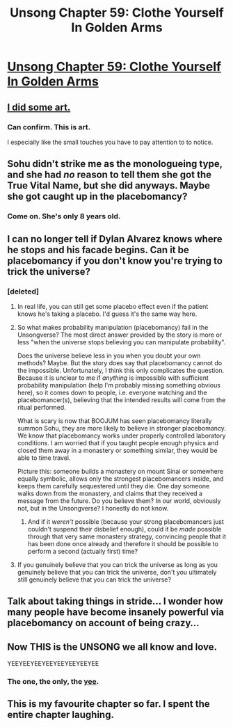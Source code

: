 #+TITLE: Unsong Chapter 59: Clothe Yourself In Golden Arms

* [[http://unsongbook.com/chapter-59-clothe-yourself-in-golden-arms/][Unsong Chapter 59: Clothe Yourself In Golden Arms]]
:PROPERTIES:
:Author: Fredlage
:Score: 61
:DateUnix: 1486952299.0
:DateShort: 2017-Feb-13
:END:

** [[http://i.imgur.com/5NBr0Bd.jpg][I did some art.]]
:PROPERTIES:
:Author: Xenograteful
:Score: 34
:DateUnix: 1486962190.0
:DateShort: 2017-Feb-13
:END:

*** Can confirm. This is art.

I especially like the small touches you have to pay attention to to notice.
:PROPERTIES:
:Author: Frommerman
:Score: 4
:DateUnix: 1486969833.0
:DateShort: 2017-Feb-13
:END:


** Sohu didn't strike me as the monologueing type, and she had /no/ reason to tell them she got the True Vital Name, but she did anyways. Maybe she got caught up in the placebomancy?
:PROPERTIES:
:Author: ulyssessword
:Score: 23
:DateUnix: 1486965708.0
:DateShort: 2017-Feb-13
:END:

*** Come on. She's only 8 years old.
:PROPERTIES:
:Author: Bowbreaker
:Score: 4
:DateUnix: 1487056782.0
:DateShort: 2017-Feb-14
:END:


** I can no longer tell if Dylan Alvarez knows where he stops and his facade begins. Can it be placebomancy if you don't know you're trying to trick the universe?
:PROPERTIES:
:Author: over_who
:Score: 19
:DateUnix: 1486953360.0
:DateShort: 2017-Feb-13
:END:

*** [deleted]
:PROPERTIES:
:Score: 9
:DateUnix: 1486960157.0
:DateShort: 2017-Feb-13
:END:

**** In real life, you can still get some placebo effect even if the patient knows he's taking a placebo. I'd guess it's the same way here.
:PROPERTIES:
:Author: Evan_Th
:Score: 7
:DateUnix: 1486961845.0
:DateShort: 2017-Feb-13
:END:


**** So what makes probability manipulation (placebomancy) fail in the Unsongverse? The most direct answer provided by the story is more or less "when the universe stops believing you can manipulate probability".

Does the universe believe less in you when you doubt your own methods? Maybe. But the story does say that placebomancy cannot do the impossible. Unfortunately, I think this only complicates the question. Because it is unclear to me if /anything/ is impossible with sufficient probability manipulation (help I'm probably missing something obvious here), so it comes down to people, i.e. everyone watching and the placebomancer(s), believing that the intended results will come from the ritual performed.

What is scary is now that BOOJUM has seen placebomancy literally summon Sohu, they are more likely to believe in stronger placebomancy. We know that placebomancy works under properly controlled laboratory conditions. I am worried that if you taught people enough physics and closed them away in a monastery or something similar, they would be able to time travel.

Picture this: someone builds a monastery on mount Sinai or somewhere equally symbolic, allows only the strongest placebomancers inside, and keeps them carefully sequestered until they die. One day someone walks down from the monastery, and claims that they received a message from the future. Do you believe them? In our world, obviously not, but in the Unsongverse? I honestly do not know.
:PROPERTIES:
:Author: over_who
:Score: 8
:DateUnix: 1486962555.0
:DateShort: 2017-Feb-13
:END:

***** And if it /weren't/ possible (because your strong placebomancers just couldn't suspend their disbelief enough), could it be /made/ possible through that very same monastery strategy, convincing people that it has been done once already and therefore it should be possible to perform a second (actually first) time?
:PROPERTIES:
:Author: callmebrotherg
:Score: 8
:DateUnix: 1486965252.0
:DateShort: 2017-Feb-13
:END:


**** If you genuinely believe that you can trick the universe as long as you genuinely believe that you can trick the universe, don't you ultimately still genuinely believe that you can trick the universe?
:PROPERTIES:
:Author: Bowbreaker
:Score: 3
:DateUnix: 1487056921.0
:DateShort: 2017-Feb-14
:END:


** Talk about taking things in stride... I wonder how many people have become insanely powerful via placebomancy on account of being crazy...
:PROPERTIES:
:Author: Fredlage
:Score: 12
:DateUnix: 1486953582.0
:DateShort: 2017-Feb-13
:END:


** Now THIS is the UNSONG we all know and love.

YEEYEEYEEYEEYEEYEEYEEYEE
:PROPERTIES:
:Author: Frommerman
:Score: 8
:DateUnix: 1486953406.0
:DateShort: 2017-Feb-13
:END:

*** The one, the only, the [[https://youtu.be/q6EoRBvdVPQ][yee]].
:PROPERTIES:
:Author: awesomeideas
:Score: 4
:DateUnix: 1487015787.0
:DateShort: 2017-Feb-13
:END:


** This is my favourite chapter so far. I spent the entire chapter laughing.
:PROPERTIES:
:Author: Escapement
:Score: 6
:DateUnix: 1486954576.0
:DateShort: 2017-Feb-13
:END:
